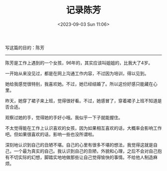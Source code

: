 #+TITLE: 记录陈芳
#+DATE: <2023-09-03 Sun 11:06>
#+DRAFT: true

写这篇的目的：陈芳

-----

陈芳是工作上遇到的一个女孩，96年的，其实应该叫姐姐的，比我大了4岁。

一开始从来没见过，都是在网上沟通工作内容，不过因为培训，得以见到。

她给我感觉很特别，我喜欢她。不过，她已经结婚了。所以这份好感只能藏在心里。

昨天，她穿了裙子来上班，觉得很好看。不过，她感冒了，穿着裙子上班不知道是否合适。

观察过她的手，觉得她的手好小哦。我似乎一下子就能握住。

不太觉得能在工作上认识喜欢的女孩，因为如果相互喜欢的话，大概率会影响工作吧。但如果很喜欢的话，影响一些也没所谓啦。

深刻地认识到自己的丑陋不堪。自己的心里有很多不堪的想法，我觉得这就是自己，一个最为真实的自己。我认识到自己的丑陋，外貌和心理，之后不会对自己抱有不切实际的幻想，脚踏实地地做那些让自己觉得愉快的事情。不给他人制造麻烦。
